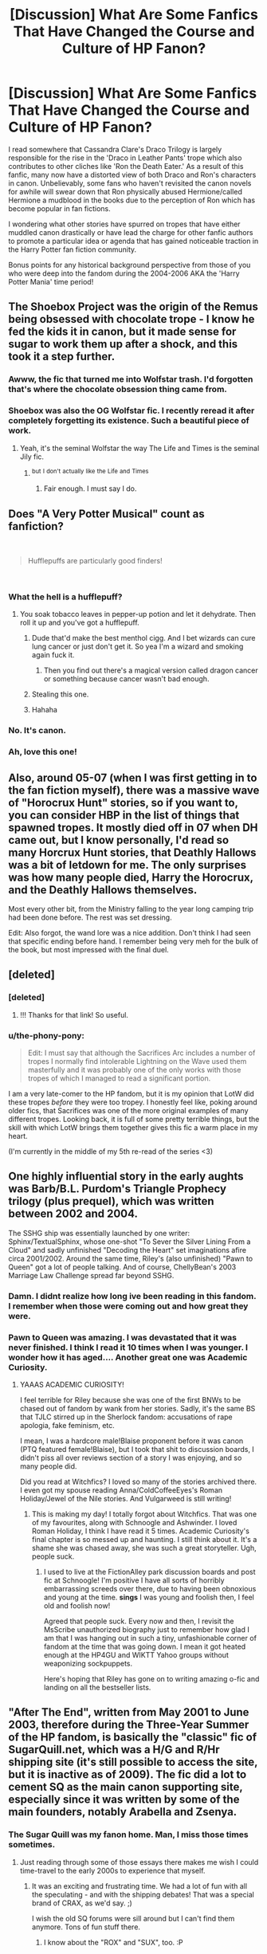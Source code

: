 #+TITLE: [Discussion] What Are Some Fanfics That Have Changed the Course and Culture of HP Fanon?

* [Discussion] What Are Some Fanfics That Have Changed the Course and Culture of HP Fanon?
:PROPERTIES:
:Author: xstardust95x
:Score: 117
:DateUnix: 1536079589.0
:DateShort: 2018-Sep-04
:FlairText: Discussion
:END:
I read somewhere that Cassandra Clare's Draco Trilogy is largely responsible for the rise in the 'Draco in Leather Pants' trope which also contributes to other cliches like 'Ron the Death Eater.' As a result of this fanfic, many now have a distorted view of both Draco and Ron's characters in canon. Unbelievably, some fans who haven't revisited the canon novels for awhile will swear down that Ron physically abused Hermione/called Hermione a mudblood in the books due to the perception of Ron which has become popular in fan fictions.

I wondering what other stories have spurred on tropes that have either muddled canon drastically or have lead the charge for other fanfic authors to promote a particular idea or agenda that has gained noticeable traction in the Harry Potter fan fiction community.

Bonus points for any historical background perspective from those of you who were deep into the fandom during the 2004-2006 AKA the 'Harry Potter Mania' time period!


** The Shoebox Project was the origin of the Remus being obsessed with chocolate trope - I know he fed the kids it in canon, but it made sense for sugar to work them up after a shock, and this took it a step further.
:PROPERTIES:
:Author: ayeayefitlike
:Score: 91
:DateUnix: 1536091597.0
:DateShort: 2018-Sep-05
:END:

*** Awww, the fic that turned me into Wolfstar trash. I'd forgotten that's where the chocolate obsession thing came from.
:PROPERTIES:
:Author: zapatodulce
:Score: 22
:DateUnix: 1536105020.0
:DateShort: 2018-Sep-05
:END:


*** Shoebox was also the OG Wolfstar fic. I recently reread it after completely forgetting its existence. Such a beautiful piece of work.
:PROPERTIES:
:Author: aridnie
:Score: 10
:DateUnix: 1536167688.0
:DateShort: 2018-Sep-05
:END:

**** Yeah, it's the seminal Wolfstar the way The Life and Times is the seminal Jily fic.
:PROPERTIES:
:Author: ayeayefitlike
:Score: 4
:DateUnix: 1536167828.0
:DateShort: 2018-Sep-05
:END:

***** ^{but} ^{I} ^{don't} ^{actually} ^{like} ^{the} ^{Life} ^{and} ^{Times}
:PROPERTIES:
:Author: aridnie
:Score: 6
:DateUnix: 1536168899.0
:DateShort: 2018-Sep-05
:END:

****** Fair enough. I must say I do.
:PROPERTIES:
:Author: ayeayefitlike
:Score: 4
:DateUnix: 1536176426.0
:DateShort: 2018-Sep-06
:END:


** Does "A Very Potter Musical" count as fanfiction?

​

#+begin_quote
  Hufflepuffs are particularly good finders!
#+end_quote

​
:PROPERTIES:
:Author: AlternateOctopus
:Score: 96
:DateUnix: 1536099204.0
:DateShort: 2018-Sep-05
:END:

*** What the hell is a hufflepuff?
:PROPERTIES:
:Author: glisteningsunlight
:Score: 24
:DateUnix: 1536112971.0
:DateShort: 2018-Sep-05
:END:

**** You soak tobacco leaves in pepper-up potion and let it dehydrate. Then roll it up and you've got a hufflepuff.
:PROPERTIES:
:Author: ForumWarrior
:Score: 29
:DateUnix: 1536115961.0
:DateShort: 2018-Sep-05
:END:

***** Dude that'd make the best menthol cigg. And I bet wizards can cure lung cancer or just don't get it. So yea I'm a wizard and smoking again fuck it.
:PROPERTIES:
:Author: goo_goo_gajoob
:Score: 10
:DateUnix: 1536128195.0
:DateShort: 2018-Sep-05
:END:

****** Then you find out there's a magical version called dragon cancer or something because cancer wasn't bad enough.
:PROPERTIES:
:Author: Shrimpton
:Score: 9
:DateUnix: 1536188093.0
:DateShort: 2018-Sep-06
:END:


***** Stealing this one.
:PROPERTIES:
:Author: AreYouOKAni
:Score: 2
:DateUnix: 1536149594.0
:DateShort: 2018-Sep-05
:END:


***** Hahaha
:PROPERTIES:
:Author: MindForgedManacle
:Score: 2
:DateUnix: 1536150431.0
:DateShort: 2018-Sep-05
:END:


*** No. It's canon.
:PROPERTIES:
:Author: sfzen
:Score: 5
:DateUnix: 1536374761.0
:DateShort: 2018-Sep-08
:END:


*** Ah, love this one!
:PROPERTIES:
:Author: Moosebrawn
:Score: 1
:DateUnix: 1536210967.0
:DateShort: 2018-Sep-06
:END:


** Also, around 05-07 (when I was first getting in to the fan fiction myself), there was a massive wave of "Horocrux Hunt" stories, so if you want to, you can consider HBP in the list of things that spawned tropes. It mostly died off in 07 when DH came out, but I know personally, I'd read so many Horcrux Hunt stories, that Deathly Hallows was a bit of letdown for me. The only surprises was how many people died, Harry the Horocrux, and the Deathly Hallows themselves.

Most every other bit, from the Ministry falling to the year long camping trip had been done before. The rest was set dressing.

Edit: Also forgot, the wand lore was a nice addition. Don't think I had seen that specific ending before hand. I remember being very meh for the bulk of the book, but most impressed with the final duel.
:PROPERTIES:
:Author: rocketsp13
:Score: 55
:DateUnix: 1536082376.0
:DateShort: 2018-Sep-04
:END:


** [deleted]
:PROPERTIES:
:Score: 45
:DateUnix: 1536082473.0
:DateShort: 2018-Sep-04
:END:

*** [deleted]
:PROPERTIES:
:Score: 37
:DateUnix: 1536086429.0
:DateShort: 2018-Sep-04
:END:

**** !!! Thanks for that link! So useful.
:PROPERTIES:
:Author: darthfrisbeous
:Score: 2
:DateUnix: 1536088621.0
:DateShort: 2018-Sep-04
:END:


*** u/the-phony-pony:
#+begin_quote
  Edit: I must say that although the Sacrifices Arc includes a number of tropes I normally find intolerable Lightning on the Wave used them masterfully and it was probably one of the only works with those tropes of which I managed to read a significant portion.
#+end_quote

I am a very late-comer to the HP fandom, but it is my opinion that LotW did these tropes /before/ they were too tropey. I honestly feel like, poking around older fics, that Sacrifices was one of the more original examples of many different tropes. Looking back, it is full of some pretty terrible things, but the skill with which LotW brings them together gives this fic a warm place in my heart.

(I'm currently in the middle of my 5th re-read of the series <3)
:PROPERTIES:
:Author: the-phony-pony
:Score: 10
:DateUnix: 1536098783.0
:DateShort: 2018-Sep-05
:END:


** One highly influential story in the early aughts was Barb/B.L. Purdom's Triangle Prophecy trilogy (plus prequel), which was written between 2002 and 2004.

The SSHG ship was essentially launched by one writer: Sphinx/TextualSphinx, whose one-shot "To Sever the Silver Lining From a Cloud" and sadly unfinished "Decoding the Heart" set imaginations afire circa 2001/2002. Around the same time, Riley's (also unfinished) "Pawn to Queen" got a lot of people talking. And of course, ChellyBean's 2003 Marriage Law Challenge spread far beyond SSHG.
:PROPERTIES:
:Author: BrontosaurusTheory
:Score: 32
:DateUnix: 1536084851.0
:DateShort: 2018-Sep-04
:END:

*** Damn. I didnt realize how long ive been reading in this fandom. I remember when those were coming out and how great they were.
:PROPERTIES:
:Author: vash3g
:Score: 6
:DateUnix: 1536099716.0
:DateShort: 2018-Sep-05
:END:


*** Pawn to Queen was amazing. I was devastated that it was never finished. I think I read it 10 times when I was younger. I wonder how it has aged.... Another great one was Academic Curiosity.
:PROPERTIES:
:Author: rentingumbrellas
:Score: 4
:DateUnix: 1536099615.0
:DateShort: 2018-Sep-05
:END:

**** YAAAS ACADEMIC CURIOSITY!

I feel terrible for Riley because she was one of the first BNWs to be chased out of fandom by wank from her stories. Sadly, it's the same BS that TJLC stirred up in the Sherlock fandom: accusations of rape apologia, fake feminism, etc.

I mean, I was a hardcore male!Blaise proponent before it was canon (PTQ featured female!Blaise), but I took that shit to discussion boards, I didn't piss all over reviews section of a story I was enjoying, and so many people did.

Did you read at Witchfics? I loved so many of the stories archived there. I even got my spouse reading Anna/ColdCoffeeEyes's Roman Holiday/Jewel of the Nile stories. And Vulgarweed is still writing!
:PROPERTIES:
:Author: BrontosaurusTheory
:Score: 5
:DateUnix: 1536166645.0
:DateShort: 2018-Sep-05
:END:

***** This is making my day! I totally forgot about Witchfics. That was one of my favourites, along with Schnoogle and Ashwinder. I loved Roman Holiday, I think I have read it 5 times. Academic Curiosity's final chapter is so messed up and haunting. I still think about it. It's a shame she was chased away, she was such a great storyteller. Ugh, people suck.
:PROPERTIES:
:Author: rentingumbrellas
:Score: 2
:DateUnix: 1536186543.0
:DateShort: 2018-Sep-06
:END:

****** I used to live at the FictionAlley park discussion boards and post fic at Schnoogle! I'm positive I have all sorts of horribly embarrassing screeds over there, due to having been obnoxious and young at the time. *sings* I was young and foolish then, I feel old and foolish now!

Agreed that people suck. Every now and then, I revisit the MsScribe unauthorized biography just to remember how glad I am that I was hanging out in such a tiny, unfashionable corner of fandom at the time that was going down. I mean it got heated enough at the HP4GU and WIKTT Yahoo groups without weaponizing sockpuppets.

Here's hoping that Riley has gone on to writing amazing o-fic and landing on all the bestseller lists.
:PROPERTIES:
:Author: BrontosaurusTheory
:Score: 3
:DateUnix: 1536188118.0
:DateShort: 2018-Sep-06
:END:


** "After The End", written from May 2001 to June 2003, therefore during the Three-Year Summer of the HP fandom, is basically the "classic" fic of SugarQuill.net, which was a H/G and R/Hr shipping site (it's still possible to access the site, but it is inactive as of 2009). The fic did a lot to cement SQ as the main canon supporting site, especially since it was written by some of the main founders, notably Arabella and Zsenya.
:PROPERTIES:
:Author: stefvh
:Score: 29
:DateUnix: 1536085334.0
:DateShort: 2018-Sep-04
:END:

*** The Sugar Quill was my fanon home. Man, I miss those times sometimes.
:PROPERTIES:
:Author: the_geek_fwoop
:Score: 7
:DateUnix: 1536091132.0
:DateShort: 2018-Sep-05
:END:

**** Just reading through some of those essays there makes me wish I could time-travel to the early 2000s to experience that myself.
:PROPERTIES:
:Author: stefvh
:Score: 6
:DateUnix: 1536094981.0
:DateShort: 2018-Sep-05
:END:

***** It was an exciting and frustrating time. We had a lot of fun with all the speculating - and with the shipping debates! That was a special brand of CRAX, as we'd say. ;)

I wish the old SQ forums were sill around but I can't find them anymore. Tons of fun stuff there.
:PROPERTIES:
:Author: the_geek_fwoop
:Score: 3
:DateUnix: 1536099970.0
:DateShort: 2018-Sep-05
:END:

****** I know about the "ROX" and "SUX", too. :P

[[http://www.sugarquill.net/forum/][Isn't it this what you're looking for?]] By the way, maybe you could consider having a look at [[/r/HarryandGinny]] and [[/r/Romione]]? :)
:PROPERTIES:
:Author: stefvh
:Score: 2
:DateUnix: 1536101468.0
:DateShort: 2018-Sep-05
:END:

******* Pop into the megathread on your way in!
:PROPERTIES:
:Author: inthebeam
:Score: 1
:DateUnix: 1536126510.0
:DateShort: 2018-Sep-05
:END:


******* Yay! 😁

Those are the ”new” forums, there were even older ones which is where I started actively participating in fandom and I kinda miss it! But thanks!

The name Romione offends my fandom loyalties ;) but I'll definitely check them out, thanks!!
:PROPERTIES:
:Author: the_geek_fwoop
:Score: 1
:DateUnix: 1536134832.0
:DateShort: 2018-Sep-05
:END:


*** Sugar Quill is still somewhat active. It's home to my favorite Luna story /Mind's Eye, Soul's Reflection/ so I have a soft spot for it.
:PROPERTIES:
:Author: CryptidGrimnoir
:Score: 2
:DateUnix: 1536102836.0
:DateShort: 2018-Sep-05
:END:


** How has no one mentioned /Harry Potter and the Cursed Child/ yet? That fanfic changed the course of the fanon forevermore.
:PROPERTIES:
:Author: abnormalopinion
:Score: 81
:DateUnix: 1536093486.0
:DateShort: 2018-Sep-05
:END:

*** You know, usually I'd argue that it ruined next-gen (Harry is a shitty father, AD is stupid, Malfoy as the good guy), but Rowling did that on her own in the epilogue (naming a child AD, Ron/Hermione, Malfoy not in prison for war crimes, Ron assaults a Muggle Scots free).
:PROPERTIES:
:Author: Hellstrike
:Score: 48
:DateUnix: 1536097317.0
:DateShort: 2018-Sep-05
:END:

**** I pretty much agree, but until then I could pretend Albus Severus was a joke. Instead we get a load of trash trying to justify the name.
:PROPERTIES:
:Author: abnormalopinion
:Score: 16
:DateUnix: 1536098067.0
:DateShort: 2018-Sep-05
:END:


*** I'm too nervous to read the summary on wikipedia. Can someone spoil it for me?
:PROPERTIES:
:Author: teedreeds
:Score: 7
:DateUnix: 1536103395.0
:DateShort: 2018-Sep-05
:END:

**** 1) A special time-turner which pretty much creates alternate realities (I support this, because it means there's a reality where Albus Severus doesn't exist)

2) Voldemort has a daughter with Bellatrix, allegedly

3) Everything about Snape is wrong

4) “Voldemort and Valor”, “Thank Dumbledore”, “The Scorpion King”, etc.

5) I can see the trolley witch being some kind of guardian for the train, but the way it was executed was just... no

6) It's worse than HBP with ‘pass the idiot ball'

I could go on, oh how I could go on... but 6 has bad symbolism and it expresses my feelings on this dumpster fire.
:PROPERTIES:
:Author: abnormalopinion
:Score: 32
:DateUnix: 1536117576.0
:DateShort: 2018-Sep-05
:END:


**** Main antagonist is Voldemort's secret daughter, Cedric Diggory becomes a death eather, Harry yells at Albus and there's a special time turner that can change history.
:PROPERTIES:
:Author: DoubleFried
:Score: 13
:DateUnix: 1536111882.0
:DateShort: 2018-Sep-05
:END:

***** Not to mention that you can now smell polyjuice potion on someone's breath/taste it on their lips, and you can make polyjuice in an evening now, rather than a month.
:PROPERTIES:
:Author: 7ootles
:Score: 15
:DateUnix: 1536133277.0
:DateShort: 2018-Sep-05
:END:

****** Re: polyjuice - I can see advances in potions research making this possible in 19 years, and maybe the smell/taste is a side effect of speeding up the process?
:PROPERTIES:
:Author: tenrazia
:Score: 3
:DateUnix: 1536142759.0
:DateShort: 2018-Sep-05
:END:

******* If it wasn't such a fundamental change to what polyjuice is, my headcanon would be more than happy to entertain that idea. Also, if those radical changes had been made, it wouldn't quite be polyjuice, and should have a different name.

I'm going to stick with "someone didn't do their research".
:PROPERTIES:
:Author: 7ootles
:Score: 7
:DateUnix: 1536142945.0
:DateShort: 2018-Sep-05
:END:

******** Lol, that also works. It does seem like a change for the worse, for sure. Let's take this undetectable potion and make it detectable!
:PROPERTIES:
:Author: tenrazia
:Score: 1
:DateUnix: 1536431129.0
:DateShort: 2018-Sep-08
:END:


** As far as I can tell, from May 2008, "Partially Kissed Hero" by Perfect Lionheart Linkffn(4240771) was the start of the EVIL!Dumbledore craze. Up until then, from what I could see, mostly Dumbledore was obstructionist, not evil. YMMV on the rest of the story, but the set up for the reveal of Dumbledore as the antagonist was well done. So well done, that to this day, I still see evil Dumbledore fics that copy the rationale for the shift to antagonism. Pity they generally miss the build up for it.

Also, from October 2005, we had "Harry Potter and the Nightmares of Futures Past" by S'TarKan linkffn(2636963) was at the very least, the first big (if not outright the first period) "Harry goes back to fix everything and save the girl" fic. When S'TarKan stopped updating, we saw a massive boom of copycat stories.
:PROPERTIES:
:Author: rocketsp13
:Score: 53
:DateUnix: 1536081783.0
:DateShort: 2018-Sep-04
:END:

*** Can't name a good example off the top of my head, but there was definitely evil!Dumbledore way before 2008. Order of the Phoenix (2003) really sparked off a wave of independent!Harry and manipulative (and then evil) Dumbledore and I was strongly primed to see the evil!Dumbledore in the Goblet of Fire movie (2005).

I've been reading 'redo' fics since the beginning and it's still one of my favorite tropes. [[https://www.fanfiction.net/s/2114097/1/Harry-Potter-and-the-Time-Mage][Harry Potter and the Time Mage]] (October 2004) was the original 'redo' fic, which sparked off the wave (including Nightmares of Futures Past). As a side note, other fics that did not fix /established canon/ (starting or rejoining the canon timeline after the then-current canon) existed before then, such as [[http://www.greyblue.net/MidnightBlue/story.php?storyid=2][Mirror of Maybe]] (2002).
:PROPERTIES:
:Author: talimera
:Score: 14
:DateUnix: 1536110732.0
:DateShort: 2018-Sep-05
:END:


*** [[https://www.fanfiction.net/s/4240771/1/][*/Partially Kissed Hero/*]] by [[https://www.fanfiction.net/u/1318171/Perfect-Lionheart][/Perfect Lionheart/]]

#+begin_quote
  Summer before third year Harry has a life changing experience, and a close encounter with a dementor ends with him absorbing the horcrux within him. Features Harry with a backbone.
#+end_quote

^{/Site/:} ^{fanfiction.net} ^{*|*} ^{/Category/:} ^{Harry} ^{Potter} ^{*|*} ^{/Rated/:} ^{Fiction} ^{T} ^{*|*} ^{/Chapters/:} ^{103} ^{*|*} ^{/Words/:} ^{483,646} ^{*|*} ^{/Reviews/:} ^{16,013} ^{*|*} ^{/Favs/:} ^{10,057} ^{*|*} ^{/Follows/:} ^{8,775} ^{*|*} ^{/Updated/:} ^{4/28/2012} ^{*|*} ^{/Published/:} ^{5/6/2008} ^{*|*} ^{/id/:} ^{4240771} ^{*|*} ^{/Language/:} ^{English} ^{*|*} ^{/Genre/:} ^{Fantasy/Humor} ^{*|*} ^{/Characters/:} ^{Harry} ^{P.} ^{*|*} ^{/Download/:} ^{[[http://www.ff2ebook.com/old/ffn-bot/index.php?id=4240771&source=ff&filetype=epub][EPUB]]} ^{or} ^{[[http://www.ff2ebook.com/old/ffn-bot/index.php?id=4240771&source=ff&filetype=mobi][MOBI]]}

--------------

[[https://www.fanfiction.net/s/2636963/1/][*/Harry Potter and the Nightmares of Futures Past/*]] by [[https://www.fanfiction.net/u/884184/S-TarKan][/S'TarKan/]]

#+begin_quote
  The war is over. Too bad no one is left to celebrate. Harry makes a desperate plan to go back in time, even though it means returning Voldemort to life. Now an 11 year old Harry with 30 year old memories is starting Hogwarts. Can he get it right?
#+end_quote

^{/Site/:} ^{fanfiction.net} ^{*|*} ^{/Category/:} ^{Harry} ^{Potter} ^{*|*} ^{/Rated/:} ^{Fiction} ^{T} ^{*|*} ^{/Chapters/:} ^{42} ^{*|*} ^{/Words/:} ^{419,605} ^{*|*} ^{/Reviews/:} ^{15,354} ^{*|*} ^{/Favs/:} ^{23,653} ^{*|*} ^{/Follows/:} ^{23,199} ^{*|*} ^{/Updated/:} ^{9/8/2015} ^{*|*} ^{/Published/:} ^{10/28/2005} ^{*|*} ^{/id/:} ^{2636963} ^{*|*} ^{/Language/:} ^{English} ^{*|*} ^{/Genre/:} ^{Adventure/Romance} ^{*|*} ^{/Characters/:} ^{Harry} ^{P.,} ^{Ginny} ^{W.} ^{*|*} ^{/Download/:} ^{[[http://www.ff2ebook.com/old/ffn-bot/index.php?id=2636963&source=ff&filetype=epub][EPUB]]} ^{or} ^{[[http://www.ff2ebook.com/old/ffn-bot/index.php?id=2636963&source=ff&filetype=mobi][MOBI]]}

--------------

*FanfictionBot*^{2.0.0-beta} | [[https://github.com/tusing/reddit-ffn-bot/wiki/Usage][Usage]]
:PROPERTIES:
:Author: FanfictionBot
:Score: 3
:DateUnix: 1536081793.0
:DateShort: 2018-Sep-04
:END:


*** The old Harry Writer had an evil Dumbledore in their book back in at least 2002. It's just nearly impossible to find those fics anymore.
:PROPERTIES:
:Author: phil_wswguy
:Score: 3
:DateUnix: 1536136654.0
:DateShort: 2018-Sep-05
:END:


** In my mind, A second chance at life, by Miranda Flairgold kicked off the trend of some authors happily delving into truly AU world building.\\
linkffn([[https://www.fanfiction.net/s/2488754/1/A-Second-Chance-at-Life]])
:PROPERTIES:
:Author: richardjreidii
:Score: 22
:DateUnix: 1536098504.0
:DateShort: 2018-Sep-05
:END:

*** Man, what a nostalgia trip. Thanks for the reminder.
:PROPERTIES:
:Author: teedreeds
:Score: 3
:DateUnix: 1536103659.0
:DateShort: 2018-Sep-05
:END:


*** [[https://www.fanfiction.net/s/2488754/1/][*/A Second Chance at Life/*]] by [[https://www.fanfiction.net/u/100447/Miranda-Flairgold][/Miranda Flairgold/]]

#+begin_quote
  When Voldemort's assassins find him Harry flees seeking a place to prepare for the battle. Bloodmagic, wandlessmagic, necromancy, fae, a thunderbird, demons, vampires. Harry finds the strength & allies to win a war. Singularly unique fic.
#+end_quote

^{/Site/:} ^{fanfiction.net} ^{*|*} ^{/Category/:} ^{Harry} ^{Potter} ^{*|*} ^{/Rated/:} ^{Fiction} ^{M} ^{*|*} ^{/Chapters/:} ^{35} ^{*|*} ^{/Words/:} ^{251,462} ^{*|*} ^{/Reviews/:} ^{4,636} ^{*|*} ^{/Favs/:} ^{8,554} ^{*|*} ^{/Follows/:} ^{3,226} ^{*|*} ^{/Updated/:} ^{7/22/2006} ^{*|*} ^{/Published/:} ^{7/17/2005} ^{*|*} ^{/Status/:} ^{Complete} ^{*|*} ^{/id/:} ^{2488754} ^{*|*} ^{/Language/:} ^{English} ^{*|*} ^{/Genre/:} ^{Adventure} ^{*|*} ^{/Download/:} ^{[[http://www.ff2ebook.com/old/ffn-bot/index.php?id=2488754&source=ff&filetype=epub][EPUB]]} ^{or} ^{[[http://www.ff2ebook.com/old/ffn-bot/index.php?id=2488754&source=ff&filetype=mobi][MOBI]]}

--------------

*FanfictionBot*^{2.0.0-beta} | [[https://github.com/tusing/reddit-ffn-bot/wiki/Usage][Usage]]
:PROPERTIES:
:Author: FanfictionBot
:Score: 2
:DateUnix: 1536098511.0
:DateShort: 2018-Sep-05
:END:


*** While it seems rather trope-heavy now, I did enjoy it. I also remember it having Voldemort be a relatively small problem relative to the primary plot-driving catastrophes, which was nice. (No idea how novel that was, though. I did not read this anywhere near when it came out)
:PROPERTIES:
:Author: Dusk_Star
:Score: 1
:DateUnix: 1536125533.0
:DateShort: 2018-Sep-05
:END:


** Summer of change is probably one of the first "Summer of love" stories (which is not focused around Ginny or Hermione) . Written between 2005 and 6, it was definitely in the early stages of the fandom (story ID is around 2.5 millions, we are past 13 now). It was also one of the first stories where Tonks was the love interest. The R series also comes to mind in that regard.

Neither have aged particularly well, but they are still readable.

Linkffn(2567419; 2008185)
:PROPERTIES:
:Author: Hellstrike
:Score: 19
:DateUnix: 1536086811.0
:DateShort: 2018-Sep-04
:END:

*** [[https://www.fanfiction.net/s/2567419/1/][*/Harry Potter And The Summer Of Change/*]] by [[https://www.fanfiction.net/u/708471/lorddwar][/lorddwar/]]

#+begin_quote
  COMPLETE Edit in process. PostOOTP, Very Little of HBP. Harry returns to Privet Drive and Tonks helps him become the man and hero he must be to survive. HONKS. Action, Violence, Language and Sexual Situations
#+end_quote

^{/Site/:} ^{fanfiction.net} ^{*|*} ^{/Category/:} ^{Harry} ^{Potter} ^{*|*} ^{/Rated/:} ^{Fiction} ^{M} ^{*|*} ^{/Chapters/:} ^{19} ^{*|*} ^{/Words/:} ^{332,503} ^{*|*} ^{/Reviews/:} ^{2,691} ^{*|*} ^{/Favs/:} ^{8,788} ^{*|*} ^{/Follows/:} ^{3,647} ^{*|*} ^{/Updated/:} ^{5/13/2006} ^{*|*} ^{/Published/:} ^{9/5/2005} ^{*|*} ^{/Status/:} ^{Complete} ^{*|*} ^{/id/:} ^{2567419} ^{*|*} ^{/Language/:} ^{English} ^{*|*} ^{/Genre/:} ^{Adventure/Romance} ^{*|*} ^{/Characters/:} ^{Harry} ^{P.,} ^{N.} ^{Tonks} ^{*|*} ^{/Download/:} ^{[[http://www.ff2ebook.com/old/ffn-bot/index.php?id=2567419&source=ff&filetype=epub][EPUB]]} ^{or} ^{[[http://www.ff2ebook.com/old/ffn-bot/index.php?id=2567419&source=ff&filetype=mobi][MOBI]]}

--------------

[[https://www.fanfiction.net/s/2008185/1/][*/The Philosopher's Stone Retransmuted/*]] by [[https://www.fanfiction.net/u/71268/Regulus][/Regulus/]]

#+begin_quote
  [Complete Formatting completely fixed now!] Book 1 in the RSeries, an AU rewrite. Harry, abused by the Dursleys, meets a young Metamorphmagus one morning in the park. The girl reveals who Harry really is and where he'll soon be going. [Honks]
#+end_quote

^{/Site/:} ^{fanfiction.net} ^{*|*} ^{/Category/:} ^{Harry} ^{Potter} ^{*|*} ^{/Rated/:} ^{Fiction} ^{T} ^{*|*} ^{/Chapters/:} ^{24} ^{*|*} ^{/Words/:} ^{132,419} ^{*|*} ^{/Reviews/:} ^{922} ^{*|*} ^{/Favs/:} ^{2,074} ^{*|*} ^{/Follows/:} ^{700} ^{*|*} ^{/Updated/:} ^{11/1/2004} ^{*|*} ^{/Published/:} ^{8/12/2004} ^{*|*} ^{/Status/:} ^{Complete} ^{*|*} ^{/id/:} ^{2008185} ^{*|*} ^{/Language/:} ^{English} ^{*|*} ^{/Genre/:} ^{Adventure/Romance} ^{*|*} ^{/Characters/:} ^{Harry} ^{P.,} ^{N.} ^{Tonks} ^{*|*} ^{/Download/:} ^{[[http://www.ff2ebook.com/old/ffn-bot/index.php?id=2008185&source=ff&filetype=epub][EPUB]]} ^{or} ^{[[http://www.ff2ebook.com/old/ffn-bot/index.php?id=2008185&source=ff&filetype=mobi][MOBI]]}

--------------

*FanfictionBot*^{2.0.0-beta} | [[https://github.com/tusing/reddit-ffn-bot/wiki/Usage][Usage]]
:PROPERTIES:
:Author: FanfictionBot
:Score: 1
:DateUnix: 1536086822.0
:DateShort: 2018-Sep-04
:END:


*** Summer of Change is the only great Honks fanfic... all others are compared and left lacking.
:PROPERTIES:
:Author: JustRuss79
:Score: 1
:DateUnix: 1536104883.0
:DateShort: 2018-Sep-05
:END:

**** It starts out great, but the OP Harry part gets ridiculous pretty fast. The characters are top notch, the plot is not.
:PROPERTIES:
:Author: Hellstrike
:Score: 6
:DateUnix: 1536109255.0
:DateShort: 2018-Sep-05
:END:


**** Have you heard of our lord and saviour "The Merging"?
:PROPERTIES:
:Author: Tiiber
:Score: 2
:DateUnix: 1536117195.0
:DateShort: 2018-Sep-05
:END:

***** No... tell me more? Is it complete? ...i tend to filter by status and wordcount...and M rating
:PROPERTIES:
:Author: JustRuss79
:Score: 1
:DateUnix: 1536126888.0
:DateShort: 2018-Sep-05
:END:

****** Linkffn(9720211) I am really bad at plot synopsi, so I encourage you to just read a few chapters. I can promise though that it has a good Honks relationship. I can also promise that this is not a "loner Harry" or "edgy Harry". It is not complete but approaching an endgame.

Edit: I also really love this fics Dumbledore.
:PROPERTIES:
:Author: Tiiber
:Score: 2
:DateUnix: 1536165253.0
:DateShort: 2018-Sep-05
:END:

******* [[https://www.fanfiction.net/s/9720211/1/][*/The Merging/*]] by [[https://www.fanfiction.net/u/2102558/Shaydrall][/Shaydrall/]]

#+begin_quote
  The Dementor attack on Harry leaves him kissed with his wand broken in an alleyway. Somehow surviving, the mystery remains unanswered as the new year draws closer, buried by the looming conflict the Order scrambles to prepare for. Buried by the prospect of his toughest year at Hogwarts yet. In the face of his fate, what can he do but keep moving forwards?
#+end_quote

^{/Site/:} ^{fanfiction.net} ^{*|*} ^{/Category/:} ^{Harry} ^{Potter} ^{*|*} ^{/Rated/:} ^{Fiction} ^{T} ^{*|*} ^{/Chapters/:} ^{25} ^{*|*} ^{/Words/:} ^{402,695} ^{*|*} ^{/Reviews/:} ^{3,792} ^{*|*} ^{/Favs/:} ^{8,764} ^{*|*} ^{/Follows/:} ^{10,424} ^{*|*} ^{/Updated/:} ^{8/17} ^{*|*} ^{/Published/:} ^{9/27/2013} ^{*|*} ^{/id/:} ^{9720211} ^{*|*} ^{/Language/:} ^{English} ^{*|*} ^{/Genre/:} ^{Adventure/Romance} ^{*|*} ^{/Characters/:} ^{Harry} ^{P.} ^{*|*} ^{/Download/:} ^{[[http://www.ff2ebook.com/old/ffn-bot/index.php?id=9720211&source=ff&filetype=epub][EPUB]]} ^{or} ^{[[http://www.ff2ebook.com/old/ffn-bot/index.php?id=9720211&source=ff&filetype=mobi][MOBI]]}

--------------

*FanfictionBot*^{2.0.0-beta} | [[https://github.com/tusing/reddit-ffn-bot/wiki/Usage][Usage]]
:PROPERTIES:
:Author: FanfictionBot
:Score: 1
:DateUnix: 1536165259.0
:DateShort: 2018-Sep-05
:END:


** I'm a bit of a late-comer compared with some of the posters in this thread, but in my experience, the things that have most influenced the fanon haven't been stories; they've been /challenges/.

You have the WIKTT "Marriage Law" challenge from 2003, which started both Marriage Law and Sevmione. Reptilia28's "Don't Fear the Reaper" challenge dates to 2007/8, and while it doesn't predate /Nightmares of Futures Past/, it codified a lot of the time travel and Evil!Dumbledore tropes seen in later fics. Paladeus's "Champions of Lilith" challenge also contributed to that and probably to Lunar Harmony, too. And I feel like I might be missing one or two more. These all had a much bigger effect than almost any single story.
:PROPERTIES:
:Author: TheWhiteSquirrel
:Score: 20
:DateUnix: 1536101566.0
:DateShort: 2018-Sep-05
:END:

*** Severitus, too!
:PROPERTIES:
:Author: TychoTyrannosaurus
:Score: 6
:DateUnix: 1536119213.0
:DateShort: 2018-Sep-05
:END:


** HPMOR just by being extremely divisive

Dumbledore's Army and the Year of Darkness for similar reasons and for being a famous infamous fic

My Immortal of course too!

This last point isn't a fic, but an interesting note to see which pairings have gone in and out of vogue as more books and media have been released and JK has filled in data behind the scenes. A popular early pairing that has fallen by the wayside these days for example was Dumbledore/McGonagall, while on the flipside Harry/Luna and Neville/Luna /surged/ in popularity after Evanna originated her in the movies.

I wish I knew the origin of some pairings like Snape/Hermione and tropes like evil!Weasleys that use love potions.
:PROPERTIES:
:Author: 360Saturn
:Score: 20
:DateUnix: 1536107768.0
:DateShort: 2018-Sep-05
:END:


** The biggest one I can think of is the Marauders were never called that in canon
:PROPERTIES:
:Author: oldwickedsongs
:Score: 31
:DateUnix: 1536081399.0
:DateShort: 2018-Sep-04
:END:

*** They were. But JK Rowling admitted she had Hermione (Ron?) call them that because the fandom did and she liked it.
:PROPERTIES:
:Author: AutumnSouls
:Score: 19
:DateUnix: 1536083939.0
:DateShort: 2018-Sep-04
:END:

**** Can you source that?
:PROPERTIES:
:Score: 2
:DateUnix: 1536090672.0
:DateShort: 2018-Sep-05
:END:

***** Nope. The wiki points to JK Rowling's old website, but that specific page was taken down. I don't care that much to go looking for an archive.
:PROPERTIES:
:Author: AutumnSouls
:Score: 15
:DateUnix: 1536092202.0
:DateShort: 2018-Sep-05
:END:


***** Her webpage doesn't say that.

[[https://web.archive.org/web/20070724184247/http://www.jkrowling.com/textonly/en/faq_view.cfm?id=87]]
:PROPERTIES:
:Author: StudentOfMrKleks
:Score: 4
:DateUnix: 1536098237.0
:DateShort: 2018-Sep-05
:END:


**** Her webpage doesn't say that.

[[https://web.archive.org/web/20070724184247/http://www.jkrowling.com/textonly/en/faq_view.cfm?id=87]]
:PROPERTIES:
:Author: StudentOfMrKleks
:Score: 2
:DateUnix: 1536098219.0
:DateShort: 2018-Sep-05
:END:


*** [deleted]
:PROPERTIES:
:Score: 34
:DateUnix: 1536082048.0
:DateShort: 2018-Sep-04
:END:

**** Is it really that ambiguous? The four created the map and they called it the Marauders Map. They were either calling themselves the Marauders, or they were calling those who'd use the map Marauders, which was themselves alone.
:PROPERTIES:
:Author: heff17
:Score: 20
:DateUnix: 1536091569.0
:DateShort: 2018-Sep-05
:END:

***** They didn't call it "the Marauders' Map". The called it "the Marauder's Map" i.e. a singular Marauder, i.e. whoever happens to possess the map. JK Rowling has confirmed in interview that she never intended for Moony, Wormtail, Padfoot and Prongs to be known as "the Marauders" but that even she ended up thinking of them that way after the fanon because so ubiquitous.

It's actually quite funny - a piece of canon borne of a widespread misunderstanding of how the possessive and plural work in English.
:PROPERTIES:
:Author: Taure
:Score: 64
:DateUnix: 1536094709.0
:DateShort: 2018-Sep-05
:END:

****** u/7ootles:
#+begin_quote
  misunderstanding of how the possessive and plural work in English
#+end_quote

Or of seeing Moony, Wormtail, Padfoot, and Prongs as archetypal/prototypical Marauders.
:PROPERTIES:
:Author: 7ootles
:Score: 4
:DateUnix: 1536133401.0
:DateShort: 2018-Sep-05
:END:


****** And, again, the only people who would ever use said map were four specific people. As they were the 'marauder's' referred to by the Map, it follows that they would be known collectively as The Marauders.

Further, the idea that Rowling confirmed she used a fanon idea here isn't just incorrect, it's the flat /reverse/ of what Jo has said. She state unequivocally that the term was not taken from fans, and that the group referred to themselves as 'The Marauder's, hence the way they titled the map'. Jo, and everybody else, understands how English works. They were still Marauders.
:PROPERTIES:
:Author: heff17
:Score: 2
:DateUnix: 1536115152.0
:DateShort: 2018-Sep-05
:END:

******* u/Taure:
#+begin_quote
  And, again, the only people who would ever use said map were four specific people. As they were the 'marauder's' referred to by the Map, it follows that they would be known collectively as The Marauders.
#+end_quote

It does not follow.

1. A description is not a name. The map is to be used for the purpose of marauding and so it is the marauder's map.

2. We have no way of knowing whether James & Co intended to pass the map on.

Also this part is not correct:

#+begin_quote
  As they were the 'marauder's' referred to by the Map
#+end_quote

"Marauder's" cannot refer to any "they", because it is singular.

#+begin_quote
  Further, the idea that Rowling confirmed she used a fanon idea here isn't just incorrect, it's the flat reverse of what Jo has said. She state unequivocally that the term was not taken from fans, and that the group referred to themselves as 'The Marauder's, hence the way they titled the map'. Jo, and everybody else, understands how English works. They were still Marauders.
#+end_quote

There is no contradiction here.

They called themselves the Marauders, that's why they called it the Marauder's Map -- this is the in-universe explanation, which is now canon.

JKR decided to have James & Co call themselves the Marauders after fans had already used the term -- this is the out-of-universe explanation, describing how JKR came to determine that item of canon.

The two are not contradictory, but rather complementary.
:PROPERTIES:
:Author: Taure
:Score: 5
:DateUnix: 1536143873.0
:DateShort: 2018-Sep-05
:END:

******** Ignoring your insistence in rejecting the idea that a group of people being individually called the same word can be collectively referred to said word in the plural:

#+begin_quote
  JKR decided to have James & Co call themselves the Marauders after fans had already used the term -- this is the out-of-universe explanation, describing how JKR came to determine that item of canon.
#+end_quote

Give me proof for this, because the only proof I've found is her stating the literal exact opposite and you've offered no evidence to the contrary.

[[https://web.archive.org/web/20070724184247/http://www.jkrowling.com/textonly/en/faq_view.cfm?id=87]]

She's asked if she borrowed the idea from fans, and she simply states that they called themselves marauders an therefor named the map that way. Certainly not 'oh yeah, I sure never thought they referred to themselves as such until those trusty fans came in, thanks guys!'. They called themselves Marauders, were referred to as Marauders, and were always such. The fans didn't influence shit.
:PROPERTIES:
:Author: heff17
:Score: 0
:DateUnix: 1536144837.0
:DateShort: 2018-Sep-05
:END:


***** But just because they considered themselves marauders doesn't mean they called themselves Marauders.
:PROPERTIES:
:Author: how_to_choose_a_name
:Score: 6
:DateUnix: 1536093727.0
:DateShort: 2018-Sep-05
:END:


**** FWIW, There are two occurrences of "Marauders" in the books. Once in book 4: "“What is this thing?” said Moody, drawing the Marauders Map out of his pocket and unfolding it." and once in book 6: "“Maybe the Marauders never knew the room was there,” said Ron." There are far more occurrences of "Marauder's".
:PROPERTIES:
:Author: rpeh
:Score: 6
:DateUnix: 1536140369.0
:DateShort: 2018-Sep-05
:END:


*** I know we had the Marauder's Map. Did they never refer to the group as that?
:PROPERTIES:
:Author: rocketsp13
:Score: 4
:DateUnix: 1536081926.0
:DateShort: 2018-Sep-04
:END:

**** "Marauder" just literally means a raider/pirate, so it's perfectly reasonable that the name of the map is just a reference to the activities that it was presumably mostly used for.
:PROPERTIES:
:Author: AnimaLepton
:Score: 21
:DateUnix: 1536083487.0
:DateShort: 2018-Sep-04
:END:

***** Fair point, and that never really clicked until I read your earlier post. I've always assumed that Remus or Sirius mentioned it in PoA... Huh.
:PROPERTIES:
:Author: rocketsp13
:Score: 3
:DateUnix: 1536084358.0
:DateShort: 2018-Sep-04
:END:

****** Yeah, there's definitely stuff that I completely missed on my first and even repeat readings of the text, i.e. Voldemort conjures a silver shield in OOTP when fighting Dumbledore. Even though the word "conjure" is explicitly used, I always imagined a magical/translucent shield rather than a physical one made of silver, even though a physical one makes more sense if trying to stop the killing curse.
:PROPERTIES:
:Author: AnimaLepton
:Score: 3
:DateUnix: 1536084591.0
:DateShort: 2018-Sep-04
:END:

******* ...Dumbledore used the killing curse?
:PROPERTIES:
:Author: GTACOD
:Score: 1
:DateUnix: 1536335165.0
:DateShort: 2018-Sep-07
:END:

******** Voldemort /assumes/ Dumbledore is trying to kill him, hence why he uses a physical shield.

#+begin_quote
  ...Voldemort was forced to conjure a shining silver shield out of thin air to deflect it. The spell, whatever it was, caused no visible damage to the shield, though a deep, gonglike note reverberated from it, an oddly chilling sound...

  “You do not seek to kill me, Dumbledore?” called Voldemort, his scarlet eyes narrowed over the top of the shield. “Above such brutality, are you?”
#+end_quote

​
:PROPERTIES:
:Author: AnimaLepton
:Score: 1
:DateUnix: 1536335351.0
:DateShort: 2018-Sep-07
:END:

********* Okay, fair enough.
:PROPERTIES:
:Author: GTACOD
:Score: 1
:DateUnix: 1536338181.0
:DateShort: 2018-Sep-07
:END:


***** If that were the case, it would be more reasonable to name it /The Marauding Map/ or something to that effect (i.e. the map that is used for marauding).
:PROPERTIES:
:Author: SirGlaurung
:Score: 1
:DateUnix: 1536124602.0
:DateShort: 2018-Sep-05
:END:


*** Really? I never knew
:PROPERTIES:
:Author: daisy_neko
:Score: 1
:DateUnix: 1536083024.0
:DateShort: 2018-Sep-04
:END:


** I feel like /Old Soldiers Never Die/ (2007) really popularized the "magicals using muggle weapons" trope. It might have been around before then, but this is the first story I can think of that was widely read and emulated.

Snape/Harry (where Snape becomes nicer) seems to have been largely determined by Cybele's /If You Are Prepared/ series (2002 and on) and Telanu's /Tea Series/ (forget the date).

I don't recall developed/completed Azkaban!Harry fics much prior to /Redemption/ (2004), /Harry Potter and the Freedom of Apathy/ (2005) and /Betrayed/ (2005).

EDIT: Also, I feel like 2007/2008 was the heyday for dimension traveling fics (e.g. /A Stranger in an Unholy Land, Across the Universe, The World Without Me, A Black Comedy)./ There'd been some before this (e.g. /Lily Potter and the Worst Holiday/), but around that time a bunch popped up that collectively influenced the genre.
:PROPERTIES:
:Score: 6
:DateUnix: 1536094609.0
:DateShort: 2018-Sep-05
:END:


** [[https://jeconais.fanficauthors.net/Hope/index/]['Hope' by Jeconais]] - was the first I remember anyone pairing Harry/Gabrielle Delacour and I've seen several copycats since (and been one of them), though in that story she was not aged up in any way, just an older Harry.

[[https://jeconais.fanficauthors.net/White_Knight_Grey_Queen/index/]['White Knight Grey Queen']] (Also Jeconais) is one of the first Harry/Pansy fanfics

Basically any author that made the cut for FanFicAuthors.net has been around forever.

Dr T is an old hat as well and one of my big influences early on. Specifically [[https://ficwad.com/story/81436]['When Vernon Didn't Miss']] and some of his other stories that share similar elements... First I had seen of truly abused Harry in fanfiction.

So...Many... ug... I can't even...

And if I am wrong and these were not firsts, at least they are decent stories from the wayback machine that you should check out if you havent read them yet.
:PROPERTIES:
:Author: JustRuss79
:Score: 10
:DateUnix: 1536105535.0
:DateShort: 2018-Sep-05
:END:


** /ahem/

Hi my name is Ebony Dark'ness Dementia Raven Way and I have long ebony black hair (that's how I got my name) with purple streaks and red tips that reaches my mid-back and icy blue eyes like limpid tears and a lot of people tell me I look like Amy Lee (AN: if u don't know who she is get da hell out of here!)
:PROPERTIES:
:Author: derivative_of_life
:Score: 8
:DateUnix: 1536235620.0
:DateShort: 2018-Sep-06
:END:


** Jeconais is one of the big reasons that Harry/Daphne is as big as it is today in fanfiction, Perfect Situations and Matryoshka Vignettes were two of the first fics with the pairing (under 100 at the time with it on ffn iirc)
:PROPERTIES:
:Author: hpdodo84
:Score: 7
:DateUnix: 1536154792.0
:DateShort: 2018-Sep-05
:END:


** The Ice Queen Daphne trope started with Jeconais's [[https://jeconais.fanficauthors.net/Perfect_Situations/Perfect_Situations/][Perfect Situations]]

Arguably the first major HP world-building fic was linkffn(692645).
:PROPERTIES:
:Author: __Pers
:Score: 6
:DateUnix: 1536158071.0
:DateShort: 2018-Sep-05
:END:

*** [[https://www.fanfiction.net/s/692645/1/][*/Harry Potter's Existence after Life/*]] by [[https://www.fanfiction.net/u/176562/Cygnus-Crux][/Cygnus Crux/]]

#+begin_quote
  *Completed* Everyone lives happily ever after following Voldemort's defeat right? Wrong! Harry found himself shunned by all those he held dear. Now it seems he's out for revenge! The release of OotP means this story is now AU
#+end_quote

^{/Site/:} ^{fanfiction.net} ^{*|*} ^{/Category/:} ^{Harry} ^{Potter} ^{*|*} ^{/Rated/:} ^{Fiction} ^{T} ^{*|*} ^{/Chapters/:} ^{26} ^{*|*} ^{/Words/:} ^{167,190} ^{*|*} ^{/Reviews/:} ^{652} ^{*|*} ^{/Favs/:} ^{402} ^{*|*} ^{/Follows/:} ^{89} ^{*|*} ^{/Updated/:} ^{10/10/2002} ^{*|*} ^{/Published/:} ^{3/31/2002} ^{*|*} ^{/Status/:} ^{Complete} ^{*|*} ^{/id/:} ^{692645} ^{*|*} ^{/Language/:} ^{English} ^{*|*} ^{/Genre/:} ^{Drama/Adventure} ^{*|*} ^{/Characters/:} ^{Harry} ^{P.,} ^{Ginny} ^{W.} ^{*|*} ^{/Download/:} ^{[[http://www.ff2ebook.com/old/ffn-bot/index.php?id=692645&source=ff&filetype=epub][EPUB]]} ^{or} ^{[[http://www.ff2ebook.com/old/ffn-bot/index.php?id=692645&source=ff&filetype=mobi][MOBI]]}

--------------

*FanfictionBot*^{2.0.0-beta} | [[https://github.com/tusing/reddit-ffn-bot/wiki/Usage][Usage]]
:PROPERTIES:
:Author: FanfictionBot
:Score: 1
:DateUnix: 1536158083.0
:DateShort: 2018-Sep-05
:END:


** holy shit cassandra claire is the same person who writes those ya novels. i had no idea she started with harry potter fanfiction
:PROPERTIES:
:Author: Awesome_Turtle
:Score: 4
:DateUnix: 1536120420.0
:DateShort: 2018-Sep-05
:END:

*** Ah yes. Her time in the fandom was full of drama and holyshits. She was also blacklisted from FF at one point. It was a good trilogy tho and I miss leather pants Draco. Her book character Jace is based off him.

When the movie to her book came out, Jace was played by Jamie Campbell Bower...who played Young Grindelwald in DH.
:PROPERTIES:
:Author: nescafesatu
:Score: 13
:DateUnix: 1536126865.0
:DateShort: 2018-Sep-05
:END:


*** Yeah, I'm one of the assholes who won't touch her o-fic because most of the snappy lines from the Draco trilogy were "borrowed" (uncredited) from Buffy, Blackadder, and various other sources. That's why she got kicked off FFN. Leather Pants Draco is essentially Spike from Buffy. Drama drama drama wank wank wank.

That said, her Very Secret Diaries (LotR verse) are effing hilarious.
:PROPERTIES:
:Author: BrontosaurusTheory
:Score: 9
:DateUnix: 1536166211.0
:DateShort: 2018-Sep-05
:END:


** As far as I can remember, linkffn(Potter by Water mage) is where MafiaHarry started out.
:PROPERTIES:
:Author: ianjaap
:Score: 2
:DateUnix: 1536137433.0
:DateShort: 2018-Sep-05
:END:

*** [[https://www.fanfiction.net/s/1617442/1/][*/Potter/*]] by [[https://www.fanfiction.net/u/303105/Water-Mage][/Water Mage/]]

#+begin_quote
  One change in the past can cause a ripple effect, changing the timeline. A baby, Harry, being adopted by a crime lord is one. How will Hogwarts be different with a gun wielding, Harry PotterMcKnight? The heir to England's underground crime empire.
#+end_quote

^{/Site/:} ^{fanfiction.net} ^{*|*} ^{/Category/:} ^{Harry} ^{Potter} ^{*|*} ^{/Rated/:} ^{Fiction} ^{T} ^{*|*} ^{/Chapters/:} ^{17} ^{*|*} ^{/Words/:} ^{98,880} ^{*|*} ^{/Reviews/:} ^{2,027} ^{*|*} ^{/Favs/:} ^{3,727} ^{*|*} ^{/Follows/:} ^{1,181} ^{*|*} ^{/Updated/:} ^{5/26/2005} ^{*|*} ^{/Published/:} ^{11/27/2003} ^{*|*} ^{/Status/:} ^{Complete} ^{*|*} ^{/id/:} ^{1617442} ^{*|*} ^{/Language/:} ^{English} ^{*|*} ^{/Characters/:} ^{Harry} ^{P.} ^{*|*} ^{/Download/:} ^{[[http://www.ff2ebook.com/old/ffn-bot/index.php?id=1617442&source=ff&filetype=epub][EPUB]]} ^{or} ^{[[http://www.ff2ebook.com/old/ffn-bot/index.php?id=1617442&source=ff&filetype=mobi][MOBI]]}

--------------

*FanfictionBot*^{2.0.0-beta} | [[https://github.com/tusing/reddit-ffn-bot/wiki/Usage][Usage]]
:PROPERTIES:
:Author: FanfictionBot
:Score: 1
:DateUnix: 1536137448.0
:DateShort: 2018-Sep-05
:END:


** I don't know about changing the course and culture, but I would definitely say HPMOR played an integral part in putting HP fanfiction on the map for a lot of people. I still remember the craze surrounding that particular fic when it came out. Surged through the community like a wave.
:PROPERTIES:
:Author: TwistedAuthor
:Score: 2
:DateUnix: 1536138485.0
:DateShort: 2018-Sep-05
:END:


** I'd have to say the hayday of HP fanfic was slightly before, 2001-2005.

Severitus style stories was HUGE back then.
:PROPERTIES:
:Author: synfidie
:Score: 1
:DateUnix: 1536526044.0
:DateShort: 2018-Sep-10
:END:
